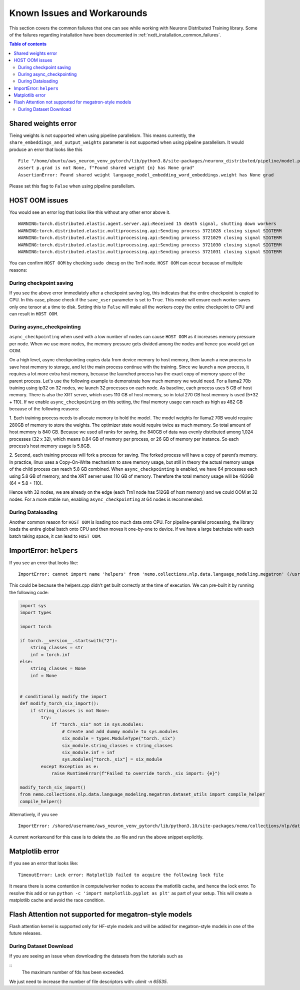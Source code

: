 .. _nxdt_known_issues:

Known Issues and Workarounds
============================

This section covers the common failures that one can see while working with Neuronx Distributed Training library.
Some of the failures regarding installation have been documented in :ref:`nxdt_installation_common_failures`.

.. contents:: Table of contents
   :local:
   :depth: 2

Shared weights error
--------------------

Tieing weights is not supported when using pipeline parallelism.
This means currently, the ``share_embeddings_and_output_weights`` parameter is not supported when using pipeline
parallelism. It would produce an error that looks like this

::

    File "/home/ubuntu/aws_neuron_venv_pytorch/lib/python3.8/site-packages/neuronx_distributed/pipeline/model.py", line 625, in _reduce_shared_weights
    assert p.grad is not None, f"Found shared weight {n} has None grad"
    AssertionError: Found shared weight language_model_embedding_word_embeddings.weight has None grad

Please set this flag to ``False`` when using pipeline parallelism.


HOST OOM issues
---------------

You would see an error log that looks like this without any other error above it.

::

    WARNING:torch.distributed.elastic.agent.server.api:Received 15 death signal, shutting down workers
    WARNING:torch.distributed.elastic.multiprocessing.api:Sending process 3721028 closing signal SIGTERM
    WARNING:torch.distributed.elastic.multiprocessing.api:Sending process 3721029 closing signal SIGTERM
    WARNING:torch.distributed.elastic.multiprocessing.api:Sending process 3721030 closing signal SIGTERM
    WARNING:torch.distributed.elastic.multiprocessing.api:Sending process 3721031 closing signal SIGTERM

You can confirm ``HOST OOM`` by checking ``sudo dmesg`` on the Trn1 node. ``HOST OOM`` can occur because of multiple
reasons:

During checkpoint saving
########################

If you see the above error immediately after a checkpoint saving log, this indicates that the entire checkpoint
is copied to CPU. In this case, please check if the ``save_xser`` parameter is set to ``True``. This mode will
ensure each worker saves only one tensor at a time to disk. Setting this to ``False`` will make all the workers
copy the entire checkpoint to CPU and can result in ``HOST OOM``.

During async_checkpointing
##########################

``async_checkpointing`` when used with a low number of nodes can cause ``HOST OOM`` as it increases memory pressure
per node. When we use more nodes, the memory pressure gets divided among the nodes and hence you would get an OOM.

On a high level, async checkpointing copies data from device memory to host memory, then launch a new process
to save host memory to storage, and let the main process continue with the training. Since we launch
a new process, it requires a lot more extra host memory, because the launched process has the exact copy of memory
space of the parent process. Let's use the following example to demonstrate how much memory we would need. For a llama2
70b training using tp32 on 32 nodes, we launch 32 processes on each node. As baseline, each process uses 5 GB of host
memory. There is also the XRT server, which uses 110 GB of host memory, so in total 270 GB host memory is used
(5*32 + 110). If we enable ``async_checkpointing`` on this setting, the final memory usage can reach as high as
482 GB because of the following reasons:

1. Each training process needs to allocate memory to hold the model. The model weights for llama2 70B would
require 280GB of memory to store the weights. The optimizer state would require twice as much memory. So total
amount of host memory is 840 GB. Because we used all ranks for saving, the 840GB of data was evenly distributed
among 1,024 processes (32 x 32), which means 0.84 GB of memory per process, or 26 GB of memory per instance. So
each process’s host memory usage is 5.8GB.

2. Second, each training process will fork a process for saving. The forked process will have a copy of parent’s
memory. In practice, linux uses a Copy-On-Write mechanism to save memory usage, but still in theory the actual memory
usage of the child process can reach 5.8 GB combined. When ``async_checkpointing`` is enabled, we have 64 processes
each using 5.8 GB of memory, and the XRT server uses 110 GB of memory. Therefore the total memory usage will be 482GB
(64 * 5.8 + 110).

Hence with 32 nodes, we are already on the edge (each Trn1 node has 512GB of host memory) and we could OOM at 32 nodes.
For a more stable run, enabling ``async_checkpointing`` at 64 nodes is recommended.


During Dataloading
##################

Another common reason for ``HOST OOM`` is loading too much data onto CPU. For pipeline-parallel processing, the
library loads the entire global batch onto CPU and then moves it one-by-one to device. If we have a large
batchsize with each batch taking space, it can lead to ``HOST OOM``.


ImportError: ``helpers``
------------------------

If you see an error that looks like:

::

    ImportError: cannot import name 'helpers' from 'nemo.collections.nlp.data.language_modeling.megatron' (/usr/local/lib/python3.8/dist-packages/nemo/collections/nlp/data/language_modeling/megatron/__init__.py)

This could be because the helpers.cpp didn’t get built correctly at the time of execution. We can pre-built it
by running the following code:

.. code-block:: python

    import sys
    import types

    import torch

    if torch.__version__.startswith("2"):
        string_classes = str
        inf = torch.inf
    else:
        string_classes = None
        inf = None


    # conditionally modify the import
    def modify_torch_six_import():
        if string_classes is not None:
            try:
                if "torch._six" not in sys.modules:
                    # Create and add dummy module to sys.modules
                    six_module = types.ModuleType("torch._six")
                    six_module.string_classes = string_classes
                    six_module.inf = inf
                    sys.modules["torch._six"] = six_module
            except Exception as e:
                raise RuntimeError(f"Failed to override torch._six import: {e}")

    modify_torch_six_import()
    from nemo.collections.nlp.data.language_modeling.megatron.dataset_utils import compile_helper
    compile_helper()


Alternatively, if you see

::

    ImportError: /shared/username/aws_neuron_venv_pytorch/lib/python3.10/site-packages/nemo/collections/nlp/data/language_modeling/megatron/helpers.cpython-310-x86_64-linux-gnu.so: file too short

A current workaround for this case is to delete the .so file and run the above snippet explicitly.

Matplotlib error
----------------

If you see an error that looks like:

::

    TimeoutError: Lock error: Matplotlib failed to acquire the following lock file

It means there is some contention in compute/worker nodes to access the matlotlib cache, and hence the lock error.
To resolve this add or run ``python -c 'import matplotlib.pyplot as plt'`` as part of your setup. This will
create a matplotlib cache and avoid the race condition.

Flash Attention not supported for megatron-style models
-------------------------------------------------------

Flash attention kernel is supported only for HF-style models and will be added for megatron-style models in one of
the future releases.

During Dataset Download
#######################

If you are seeing an issue when downloading the datasets from the tutorials such as

::
    The maximum number of fds has been exceeded.

We just need to increase the number of file descriptors with: `ulimit -n 65535`.
